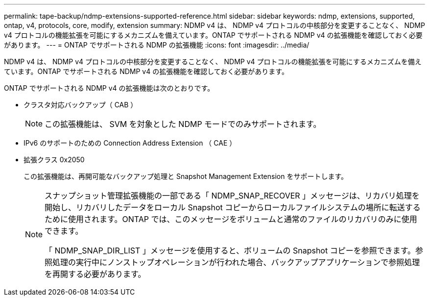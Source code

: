 ---
permalink: tape-backup/ndmp-extensions-supported-reference.html 
sidebar: sidebar 
keywords: ndmp, extensions, supported, ontap, v4, protocols, core, modify, extension 
summary: NDMP v4 は、 NDMP v4 プロトコルの中核部分を変更することなく、 NDMP v4 プロトコルの機能拡張を可能にするメカニズムを備えています。ONTAP でサポートされる NDMP v4 の拡張機能を確認しておく必要があります。 
---
= ONTAP でサポートされる NDMP の拡張機能
:icons: font
:imagesdir: ../media/


[role="lead"]
NDMP v4 は、 NDMP v4 プロトコルの中核部分を変更することなく、 NDMP v4 プロトコルの機能拡張を可能にするメカニズムを備えています。ONTAP でサポートされる NDMP v4 の拡張機能を確認しておく必要があります。

ONTAP でサポートされる NDMP v4 の拡張機能は次のとおりです。

* クラスタ対応バックアップ（ CAB ）
+
[NOTE]
====
この拡張機能は、 SVM を対象とした NDMP モードでのみサポートされます。

====
* IPv6 のサポートのための Connection Address Extension （ CAE ）
* 拡張クラス 0x2050
+
この拡張機能は、再開可能なバックアップ処理と Snapshot Management Extension をサポートします。

+
[NOTE]
====
スナップショット管理拡張機能の一部である「 NDMP_SNAP_RECOVER 」メッセージは、リカバリ処理を開始し、リカバリしたデータをローカル Snapshot コピーからローカルファイルシステムの場所に転送するために使用されます。ONTAP では、このメッセージをボリュームと通常のファイルのリカバリのみに使用できます。

「 NDMP_SNAP_DIR_LIST 」メッセージを使用すると、ボリュームの Snapshot コピーを参照できます。参照処理の実行中にノンストップオペレーションが行われた場合、バックアップアプリケーションで参照処理を再開する必要があります。

====

